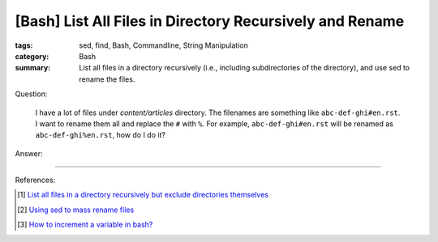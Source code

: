[Bash] List All Files in Directory Recursively and Rename
#########################################################

:tags: sed, find, Bash, Commandline, String Manipulation
:category: Bash
:summary: List all files in a directory recursively (i.e., including
          subdirectories of the directory), and use sed to rename the files.


Question:

  I have a lot of files under *content/articles* directory. The filenames are something like
  ``abc-def-ghi#en.rst``. I want to rename them all and replace the ``#`` with
  ``%``. For example, ``abc-def-ghi#en.rst`` will be renamed as
  ``abc-def-ghi%en.rst``, how do I do it?

Answer:

.. show_github_file:: siongui userpages content/articles/2015/02/02/list-files-recursively-rename.sh


----

References:

.. [1] `List all files in a directory recursively but exclude directories themselves <http://unix.stackexchange.com/questions/76855/list-all-files-in-a-directory-recursively-but-exclude-directories-themselves>`_

.. [2] `Using sed to mass rename files <http://stackoverflow.com/questions/2372719/using-sed-to-mass-rename-files>`_

.. [3] `How to increment a variable in bash? <http://askubuntu.com/questions/385528/how-to-increment-a-variable-in-bash>`_
